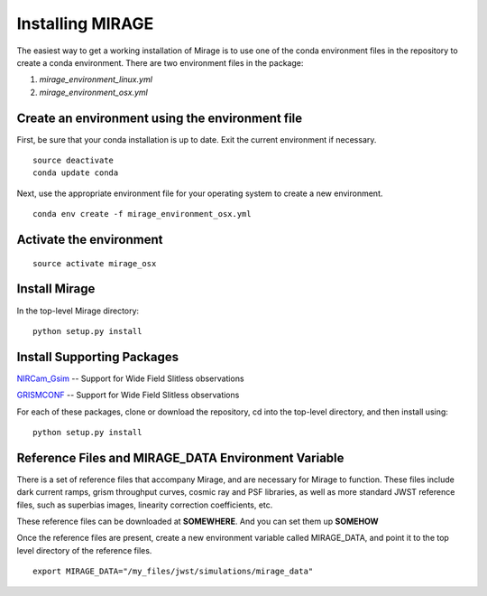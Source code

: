Installing MIRAGE
=================

The easiest way to get a working installation of Mirage is to use one of the conda environment files
in the repository to create a conda environment. There are two environment files in the package:

1. `mirage_environment_linux.yml`
2. `mirage_environment_osx.yml`



Create an environment using the environment file
------------------------------------------------
First, be sure that your conda installation is up to date. Exit the current environment if necessary.

::

	source deactivate
	conda update conda

Next, use the appropriate environment file for your operating system to create a new environment.

::

    conda env create -f mirage_environment_osx.yml

Activate the environment
------------------------

::

    source activate mirage_osx


Install Mirage
--------------

In the top-level Mirage directory:

::

    python setup.py install


Install Supporting Packages
---------------------------

`NIRCam_Gsim <https://github.com/npirzkal/NIRCAM_Gsim>`_ -- Support for Wide Field Slitless observations

`GRISMCONF <https://github.com/npirzkal/GRISMCONF>`_ -- Support for Wide Field Slitless observations

For each of these packages, clone or download the repository, cd into the top-level directory, and then install using:

::

    python setup.py install

.. _reference_files:

Reference Files and MIRAGE_DATA Environment Variable
----------------------------------------------------

There is a set of reference files that accompany Mirage, and are necessary for Mirage to function. These
files include dark current ramps, grism throughput curves, cosmic ray and PSF libraries, as well as more standard
JWST reference files, such as superbias images, linearity correction coefficients, etc.

These reference files can be downloaded at **SOMEWHERE**. And you can set them up **SOMEHOW**

Once the reference files are present, create a new environment variable called MIRAGE_DATA, and point
it to the top level directory of the reference files.

::

	export MIRAGE_DATA="/my_files/jwst/simulations/mirage_data"


